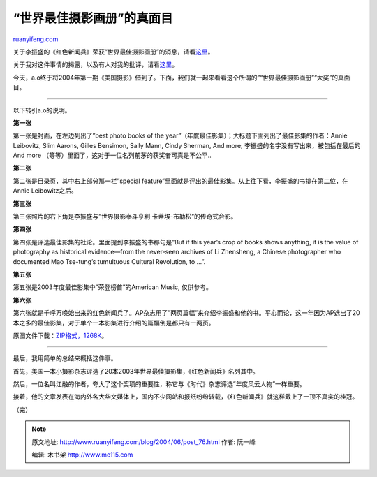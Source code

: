 .. _200406_post_76:

“世界最佳摄影画册”的真面目
=============================================

`ruanyifeng.com <http://www.ruanyifeng.com/blog/2004/06/post_76.html>`__

关于李振盛的《红色新闻兵》荣获”世界最佳摄影画册”的消息，请看\ `这里 <http://www.google.com/search?sourceid=navclient&hl=zh-CN&ie=UTF-8&oe=UTF-8&q=%E7%BA%A2%E8%89%B2%E6%96%B0%E9%97%BB%E5%85%B5+%E4%B8%96%E7%95%8C%E6%9C%80%E4%BD%B3%E6%91%84%E5%BD%B1%E7%94%BB%E5%86%8C>`__\ 。

关于我对这件事情的揭露，以及有人对我的批评，请看\ `这里 <http://home.bomoo.com/mt-archives/2004_01_16_27.html>`__\ 。

今天，a.o终于将2004年第一期《美国摄影》借到了。下面，我们就一起来看看这个所谓的”“世界最佳摄影画册”“大奖”的真面目。


============================================

以下转引a.o的说明。

**第一张**

第一张是封面，在左边列出了”best photo books of the
year”（年度最佳影集）；大标题下面列出了最佳影集的作者：Annie Leibovitz,
Slim Aarons, Gilles Bensimon, Sally Mann, Cindy Sherman, And more;
李振盛的名字没有写出来，被包括在最后的And more
（等等）里面了，这对于一位名列前茅的获奖者可真是不公平..

**第二张**

第二张是目录页，其中右上部分那一栏”special
feature”里面就是评出的最佳影集。从上往下看，李振盛的书排在第二位，在Annie
Leibowitz之后。

**第三张**

第三张照片的右下角是李振盛与”世界摄影泰斗亨利·卡蒂埃-布勒松”的传奇式合影。

**第四张**

第四张是评选最佳影集的社论。里面提到李振盛的书那句是”But if this year’s
crop of books shows anything, it is the value of photography as
historical evidence—from the never-seen archives of Li Zhensheng, a
Chinese photographer who documented Mao Tse-tung’s tumultuous Cultural
Revolution, to …”.

**第五张**

第五张是2003年度最佳影集中”荣登榜首”的American Music, 仅供参考。

**第六张**

第六张就是千呼万唤始出来的红色新闻兵了。AP杂志用了”两页篇幅”来介绍李振盛和他的书。平心而论，这一年因为AP选出了20本之多的最佳影集，对于单个一本影集进行介绍的篇幅倒是都只有一两页。

原图文件下载：\ `ZIP格式，1268K <http://www.ruanyifeng.com/blog/2004/06/ap.zip>`__\ 。


=============================================

最后，我用简单的总结来概括这件事。

首先，美国一本小摄影杂志评选了20本2003年世界最佳摄影集，《红色新闻兵》名列其中。

然后，一位名叫江融的作者，夸大了这个奖项的重要性，称它与《时代》杂志评选”年度风云人物”一样重要。

接着，他的文章发表在海内外各大华文媒体上，国内不少网站和报纸纷纷转载，《红色新闻兵》就这样戴上了一顶不真实的桂冠。

（完）

.. note::
    原文地址: http://www.ruanyifeng.com/blog/2004/06/post_76.html 
    作者: 阮一峰 

    编辑: 木书架 http://www.me115.com